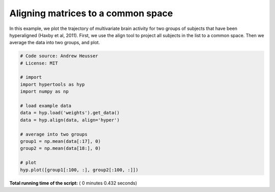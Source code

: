 

.. _sphx_glr_auto_examples_plot_align.py:


=============================
Aligning matrices to a common space
=============================

In this example, we plot the trajectory of multivariate brain activity for
two groups of subjects that have been hyperaligned (Haxby et al, 2011).  First,
we use the align tool to project all subjects in the list to a common space.
Then we average the data into two groups, and plot.




.. image:: /auto_examples/images/sphx_glr_plot_align_001.png
    :align: center





.. code-block:: python


    # Code source: Andrew Heusser
    # License: MIT

    # import
    import hypertools as hyp
    import numpy as np

    # load example data
    data = hyp.load('weights').get_data()
    data = hyp.align(data, align='hyper')

    # average into two groups
    group1 = np.mean(data[:17], 0)
    group2 = np.mean(data[18:], 0)

    # plot
    hyp.plot([group1[:100, :], group2[:100, :]])

**Total running time of the script:** ( 0 minutes  0.432 seconds)



.. only :: html

 .. container:: sphx-glr-footer


  .. container:: sphx-glr-download

     :download:`Download Python source code: plot_align.py <plot_align.py>`



  .. container:: sphx-glr-download

     :download:`Download Jupyter notebook: plot_align.ipynb <plot_align.ipynb>`


.. only:: html

 .. rst-class:: sphx-glr-signature

    `Gallery generated by Sphinx-Gallery <https://sphinx-gallery.readthedocs.io>`_

